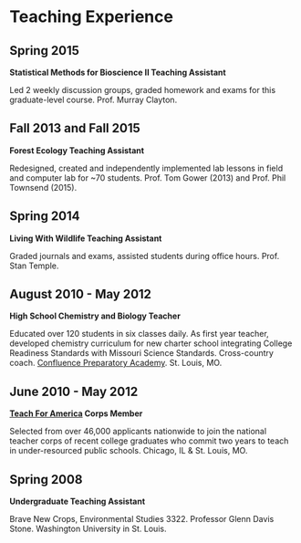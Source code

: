 * Teaching Experience
** Spring 2015
*Statistical Methods for Bioscience II Teaching Assistant*

Led 2 weekly discussion groups, graded homework and exams for this
graduate-level course. Prof. Murray Clayton.

** Fall 2013 and Fall 2015
*Forest Ecology Teaching Assistant*

Redesigned, created and independently implemented lab lessons in field and computer lab for ~70
students.  Prof. Tom Gower (2013) and Prof. Phil Townsend (2015).

** Spring 2014
*Living With Wildlife Teaching Assistant*

Graded journals and exams, assisted students during office hours.
Prof. Stan Temple.

** August 2010 - May 2012
*High School Chemistry and Biology Teacher*

Educated over 120 students in six classes daily. As first year
teacher, developed chemistry curriculum for new charter school
integrating College Readiness Standards with Missouri Science
Standards. Cross-country coach. [[https://www.google.com/search?q=Confluence+Preparatory+Academy+St.+Louis&oq=Confluence+Prep+Academy+St.+Louis&aqs=chrome..69i57.7294j0j8&sourceid=chrome&ie=UTF-8#q=Confluence+Prep+Academy+High+School+St.+Louis][Confluence Preparatory Academy]]. St. Louis, MO.

** June 2010 - May 2012
*[[https://www.teachforamerica.org/][Teach For America]] Corps Member*

Selected from over 46,000 applicants nationwide to join the national
teacher corps of recent college graduates who commit two years to
teach in under-resourced public schools.  Chicago, IL & St. Louis, MO.

** Spring 2008
*Undergraduate Teaching Assistant*

Brave New Crops, Environmental Studies 3322. Professor Glenn Davis
Stone. Washington University in St. Louis.
